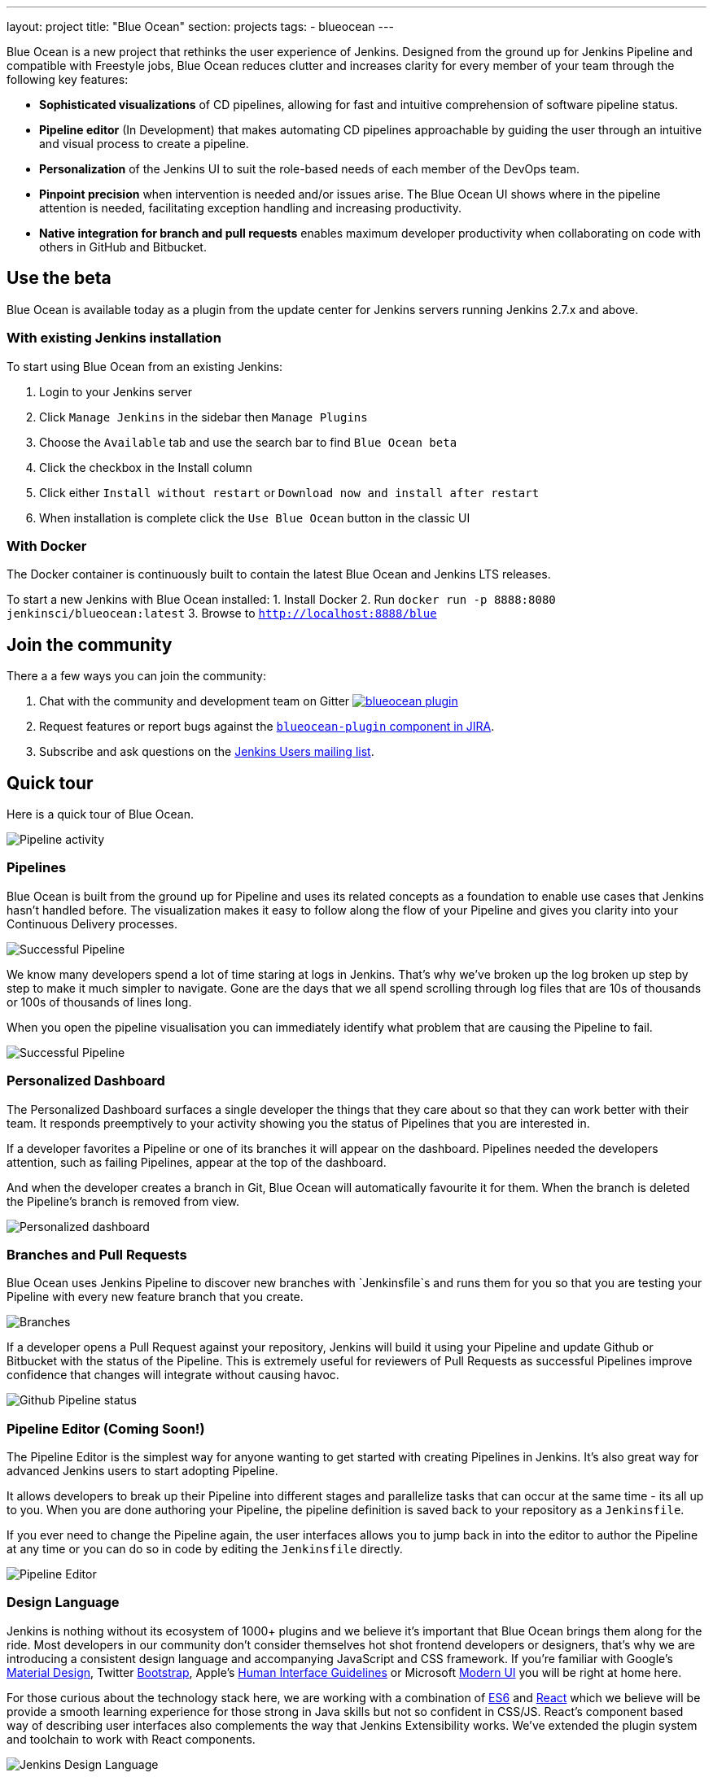 ---
layout: project
title: "Blue Ocean"
section: projects
tags:
- blueocean
---

++++
<style>
.jumbotron.featured {
    background: #042E54 url(/images/post-images/blueocean/weather-icons.png) no-repeat center;
    background-size: cover;
    position: relative;
    overflow: hidden;
    width: 100%;
    height: 160px;
}
</style>
++++

Blue Ocean is a new project that rethinks the user experience of Jenkins.
Designed from the ground up for Jenkins Pipeline and compatible with Freestyle
jobs, Blue Ocean reduces clutter and increases clarity for every member of your
team through the following key features:

* *Sophisticated visualizations* of CD pipelines, allowing for fast and intuitive comprehension of software pipeline status.
* *Pipeline editor* (In Development) that makes automating CD pipelines approachable by guiding the user through an intuitive and visual process to create a pipeline.
* *Personalization* of the Jenkins UI to suit the role-based needs of each member of the DevOps team.
* *Pinpoint precision* when intervention is needed and/or issues arise. The Blue Ocean UI shows where in the pipeline attention is needed, facilitating exception handling and increasing productivity.
* *Native integration for branch and pull requests* enables maximum developer productivity when collaborating on code with others in GitHub and Bitbucket.

== Use the beta
Blue Ocean is available today as a plugin from the update center
for Jenkins servers running Jenkins 2.7.x and above.

=== With existing Jenkins installation

To start using Blue Ocean from an existing Jenkins:

1. Login to your Jenkins server
2. Click `Manage Jenkins` in the sidebar then `Manage Plugins`
3. Choose the `Available` tab and use the search bar to find `Blue Ocean beta`
4. Click the checkbox in the Install column
5. Click either `Install without restart` or `Download now and install after restart`
6. When installation is complete click the `Use Blue Ocean` button in the classic UI

=== With Docker

The Docker container is continuously built to contain the latest Blue Ocean and Jenkins LTS releases.

To start a new Jenkins with Blue Ocean installed:
1. Install Docker
2. Run `docker run -p 8888:8080 jenkinsci/blueocean:latest`
3. Browse to `http://localhost:8888/blue`

== Join the community

There a a few ways you can join the community:

1. Chat with the community and development team on Gitter image:https://badges.gitter.im/jenkinsci/blueocean-plugin.svg[link="https://gitter.im/jenkinsci/blueocean-plugin?utm_source=badge&utm_medium=badge&utm_campaign=pr-badge"]
2. Request features or report bugs against the https://issues.jenkins-ci.org/[`blueocean-plugin` component in JIRA].
3. Subscribe and ask questions on the https://groups.google.com/forum/#!forum/jenkinsci-users[Jenkins Users mailing list].

== Quick tour

Here is a quick tour of Blue Ocean.

image:/images/post-images/blueocean/pipeline-activity.png[Pipeline activity, role=center]

=== Pipelines

Blue Ocean is built from the ground up for Pipeline and uses its related concepts as a
foundation to enable use cases that Jenkins hasn't handled before. The visualization
makes it easy to follow along the flow of your Pipeline and gives you clarity
into your Continuous Delivery processes.

image:/images/post-images/blueocean/successful-pipeline.png[Successful Pipeline, role=center]

We know many developers spend a lot of time staring at logs in Jenkins. That’s
why we’ve broken up the log broken up step by step to make it much simpler to navigate.
Gone are the days that we all spend scrolling through log files that are 10s of
thousands or 100s of thousands of lines long.

When you open the pipeline visualisation you can immediately identify what
problem that are causing the Pipeline to fail.

image:/images/post-images/blueocean/failing-pipeline.png[Successful Pipeline, role=center]


=== Personalized Dashboard

The Personalized Dashboard surfaces a single developer the things that they care
about so that they can work better with their team. It responds
preemptively to your activity showing you the status of Pipelines that you are
interested in.

If a developer favorites a Pipeline or one of its branches it will appear on the
dashboard. Pipelines needed the developers attention, such as failing Pipelines,
appear at the top of the dashboard.

And when the developer creates a branch in Git, Blue Ocean will automatically
favourite it for them. When the branch is deleted the Pipeline's branch is
removed from view.

image:/images/post-images/blueocean/personalized-dashboard.png[Personalized dashboard, role=center]

=== Branches and Pull Requests

Blue Ocean uses Jenkins Pipeline to discover new branches with `Jenkinsfile`s and
 runs them for you so that you are testing your Pipeline with every new feature
 branch that you create.

image:/images/post-images/blueocean/pipeline-branches.png[Branches, role=center]

If a developer opens a Pull Request against your repository, Jenkins will build it
using your Pipeline and update Github or Bitbucket with the status of the Pipeline.
This is extremely useful for reviewers of Pull Requests as successful Pipelines
improve confidence that changes will integrate without causing havoc.

image:/images/post-images/blueocean/github-pipeline-status.png[Github Pipeline status, role=center]

=== Pipeline Editor (Coming Soon!)

The Pipeline Editor is the simplest way for anyone wanting to get started with
creating Pipelines in Jenkins. It's also great way for advanced Jenkins users
to start adopting Pipeline.

It allows developers to break up their Pipeline into different
 stages and parallelize tasks that can occur at the same time - its all up to you.
When you are done authoring your Pipeline, the pipeline definition is saved back
 to your repository as a `Jenkinsfile`.

If you ever need to change the Pipeline again,
 the user interfaces allows you to jump back in into the editor to author the
 Pipeline at any time or you can do so in code by editing the `Jenkinsfile` directly.

image:/images/post-images/blueocean/pipeline-editor.png[Pipeline Editor, role=center]


=== Design Language

Jenkins is nothing without its ecosystem of 1000+ plugins and we believe it's
important that Blue Ocean brings them along for the ride. Most developers in
our community don't consider themselves hot shot frontend developers or
designers, that's why we are introducing a consistent design language and
accompanying JavaScript and CSS framework. If you're familiar with Google's
link:https://www.google.com/design/spec/material-design/introduction.html[Material
Design], Twitter link:http://getbootstrap.com/[Bootstrap], Apple's
link:https://developer.apple.com/library/ios/documentation/UserExperience/Conceptual/MobileHIG/[Human
Interface Guidelines] or Microsoft
link:https://msdn.microsoft.com/en-us/library/windows/apps/hh465424.aspx[Modern
UI] you will be right at home here.

For those curious about the technology stack here, we are working with a
combination of
link:https://medium.com/sons-of-javascript/javascript-an-introduction-to-es6-1819d0d89a0f#.72c3e6snq[ES6]
and
link:https://medium.com/@tomastrajan/introduction-to-react-and-flux-6043d63610cd#.stjh5un3g[React]
which we believe will be provide a smooth learning experience for those strong
in Java skills but not so confident in CSS/JS.  React's component based way of
describing user interfaces also complements the way that Jenkins Extensibility
works. We've extended the plugin system and toolchain to work with React
components.

image:/images/post-images/blueocean/jdl.png[Jenkins Design Language, role=center]

== Videos

=== Introducing Blue Ocean

++++
<center>
<iframe width="853" height="480"
src="https://www.youtube-nocookie.com/embed/3dITffteCD4?rel=0" frameborder="0"
allowfullscreen></iframe>
</center>
++++

=== Jenkins World 2016

++++
<center>
<iframe width="853" height="480"
src="https://www.youtube-nocookie.com/embed/mn61VFdScuk?rel=0" frameborder="0"
allowfullscreen></iframe>
</center>
++++

== FAQ

=== Why does this project exist?

The world has moved on from developer tools that are purely functional to
developer tools being part of a "developer experience". That is to say, it's no
longer about a single tool but the many tools developers use throughout the day
and how they work together to achieve a workflow that's beneficial for the
developer - this is Developer Experience.

Developer tools companies like Heroku, Atlassian and Github have raised the bar
for what is considered good developer experience, and developers are
increasingly expecting exceptional design. In recent years developers are
becoming more rapidly attracted to tools that are not only functional but are
designed to fit into their workflow seamlessly and are a joy to use. This shift
represents a higher standard of design and user experience that Jenkins needs
to rise to meet.

Creating and visualising continuous delivery pipelines is something valuable
for many Jenkins users and this is demonstrated in the 5+ plugins that the
community has created to meet their needs. To us this indicates a need to
revisit how Jenkins currently expresses these concepts and consider delivery
pipelines as a central theme to the Jenkins user experience.

It's not just continuous delivery concepts but the tools that developers use
every day – Github, Bitbucket, Slack, HipChat, Puppet or Docker. It's about
more than Jenkins – it's the developer workflow that surrounds Jenkins that
spans multiple tools.

New teams have little time for learning to assemble their own Jenkins
experience – they want to improve their time to market by shipping better
software faster. Assembling that ideal Jenkins experience is something we can
work together as a community of Jenkins users and contributors to define. As
time progresses, developers' expectations of good user experience will change
and the mission of Blue Ocean will enable the Jenkins project to respond.

The Jenkins community has poured its sweat and tears into building the most
technically capable and extensible software automation tool in existence. Not
doing anything to revolutionize the Jenkins developer experience today is just
inviting someone else – in closed source – to do it.

=== Where is the name from?

The name Blue Ocean comes from the book
link:https://en.wikipedia.org/wiki/Blue_Ocean_Strategy[Blue Ocean Strategy]
where instead of looking at strategic problems within a contested space you
look at problems in the larger uncontested space. To put this more simply,
consider this quote from ice hockey legend Wayne Gretzky: "skate to where the
puck is going to be, not where it has been".

=== Where can I find the source code?

The source code can be found on Github:

* link:http://github.com/jenkinsci/blueocean-plugin[Blue Ocean]
* link:http://github.com/jenkinsci/jenkins-design-language[Jenkins Design Language]


=== How will Jenkins users consume the Blue Ocean UI?

Blue Ocean is packaged as a plugin and made available for installation via
the update center. The aim is to deliver it without modifying your existing
Jenkins configuration so you can run it side by side with the classic Jenkins
UI and switch between the two whenever you like.

=== What does this mean for the classic Jenkins UI?

The intention is that as Blue Ocean matures there will be less and less reasons
for users to go back to the existing UI.

For example, in the first version we will mainly be targeting Pipeline jobs.
You might be able to see your existing non-pipeline jobs in Blue Ocean but it
might not be possible to configure them from the new UI for some time. This
means users will have to jump back to the classic UI for configuration of
non-pipeline jobs.

There are likely going to be more examples of this and that's why the classic
UI will still be important in the long term.

=== What about my Freestyle jobs?

Blue Ocean aims to deliver a great experience around Pipeline and be compatible
with any Freestyle jobs that you have configured in your system. However, they
won't be able to benefit from any of the features built for Pipelines – for
example, Pipeline visualization.

As Blue Ocean is designed to be extensible it will be possible for the
community to extend it for other job types in the future.

=== Is this a CloudBees project?


The short answer is *"no"*. The project has been originated and sponsored by
CloudBees, but it is a *100% open project* (including sources, roadmaps, public
discussions, etc.). Everybody is invited to contribute to it.

To quote link:https://github.com/i386[James Dumay] (Blue Ocean Product Manager
at CloudBees):

____
While the project's inception has happened within CloudBees we see this project
being one owned by the community. At CloudBees we recognize the importance of a
vibrant and healthy Jenkins community, we see the company and community working
in symbiosis: a thriving developer community is good for CloudBees and CloudBees
provides time and money back into the community to make it stronger. Blue Ocean
is our way of giving back and strengthening. To that effect we've put together a
new a team of product, UX, frontend and backend developers (some old faces and a
lot of new ones!) that will be working on this project with the community full
time
____


=== What does this mean for my plugins?

Extensibility is a pretty core concept to Jenkins, so being able to extend the
Blue Ocean UI is important. Based on some research, we worked out a way to
allow "<ExtensionPoint name=..>" to be used in the markup of Blue Ocean,
leaving places for plugins to contribute to the UI (plugins can have their own
Blue Ocean extension points, just like they do today in Jenkins). Blue Ocean
itself (as it is so far) is implemented using these extension points.
Extensions are delivered by plugins, as normal, only if they wish to contribute
to the Blue Ocean experience they will have some additional javascript that
provides extensions.

=== What technologies are currently in use?

Blue Ocean is built as a collection of Jenkins plugins itself. There is one key
difference, however. It provides both its own endpoint for http requests and
delivers up html/javascript via a different path, without the existing Jenkins
UI markup/scripts. React.js and ES6 are used to deliver the javascript
components of Blue Ocean. Inspired by this excellent open source project
(link:https://nylas.com/blog/react-plugins[react-plugins]) an <ExtensionPoint>pattern was
established, that allows extensions to come from any Jenkins plugin (only with
Javascript) and should they fail to load, have failures isolated.
